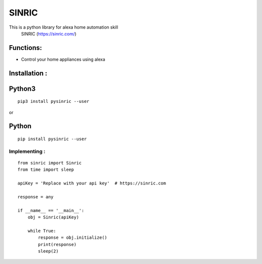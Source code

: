 SINRIC
===============

This is a python library for alexa home automation skill
 SINRIC (https://sinric.com/)

Functions:
----------
* Control your home appliances using alexa

Installation :
--------------

Python3
-------

::

    pip3 install pysinric --user

or

Python
------

::

    pip install pysinric --user


**Implementing :**
~~~~~~~~~~~~~~~~~~

::

    from sinric import Sinric
    from time import sleep

    apiKey = 'Replace with your api key'  # https://sinric.com

    response = any

    if __name__ == '__main__':
        obj = Sinric(apiKey)

        while True:
            response = obj.initialize()
            print(response)
            sleep(2)

